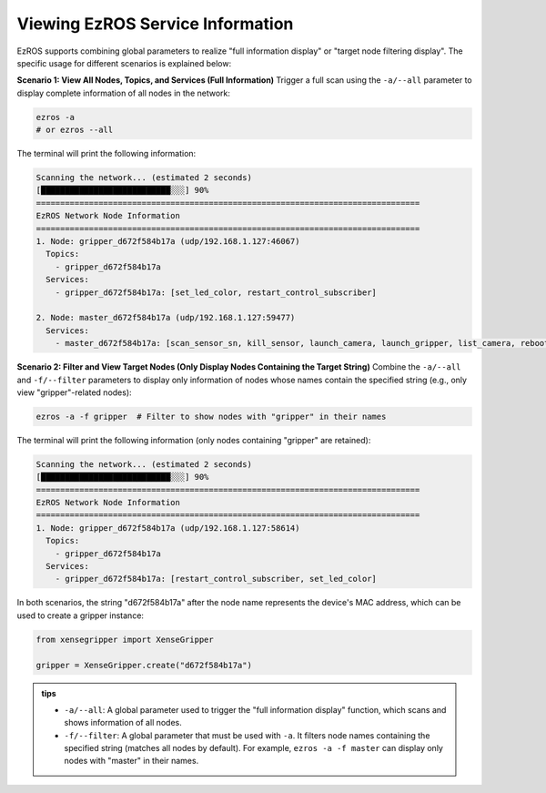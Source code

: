 .. _tag_all_info:

Viewing EzROS Service Information
======================================

.. container:: step-block

    EzROS supports combining global parameters to realize "full information display" or "target node filtering display". The specific usage for different scenarios is explained below:

    **Scenario 1: View All Nodes, Topics, and Services (Full Information)**  
    Trigger a full scan using the ``-a/--all`` parameter to display complete information of all nodes in the network:

    .. code-block:: bash

        ezros -a
        # or ezros --all

    The terminal will print the following information:

    .. code-block:: text

        Scanning the network... (estimated 2 seconds)
        [███████████████████████████░░░] 90%
        ================================================================================
        EzROS Network Node Information
        ================================================================================
        1. Node: gripper_d672f584b17a (udp/192.168.1.127:46067)
          Topics:
            - gripper_d672f584b17a
          Services:
            - gripper_d672f584b17a: [set_led_color, restart_control_subscriber]

        2. Node: master_d672f584b17a (udp/192.168.1.127:59477)
          Services:
            - master_d672f584b17a: [scan_sensor_sn, kill_sensor, launch_camera, launch_gripper, list_camera, reboot, kill_camera, launch_sensor, kill_gripper]


    **Scenario 2: Filter and View Target Nodes (Only Display Nodes Containing the Target String)**  
    Combine the ``-a/--all`` and ``-f/--filter`` parameters to display only information of nodes whose names contain the specified string (e.g., only view "gripper"-related nodes):

    .. code-block:: bash

        ezros -a -f gripper  # Filter to show nodes with "gripper" in their names

    The terminal will print the following information (only nodes containing "gripper" are retained):

    .. code-block:: text

        Scanning the network... (estimated 2 seconds)
        [███████████████████████████░░░] 90%
        ================================================================================
        EzROS Network Node Information
        ================================================================================
        1. Node: gripper_d672f584b17a (udp/192.168.1.127:58614)
          Topics:
            - gripper_d672f584b17a
          Services:
            - gripper_d672f584b17a: [restart_control_subscriber, set_led_color]


    In both scenarios, the string "d672f584b17a" after the node name represents the device's MAC address, which can be used to create a gripper instance:

    .. code-block:: python

        from xensegripper import XenseGripper

        gripper = XenseGripper.create("d672f584b17a")


.. admonition:: tips
    :class: tip 

    - ``-a/--all``: A global parameter used to trigger the "full information display" function, which scans and shows information of all nodes.
    - ``-f/--filter``: A global parameter that must be used with ``-a``. It filters node names containing the specified string (matches all nodes by default). For example, ``ezros -a -f master`` can display only nodes with "master" in their names.